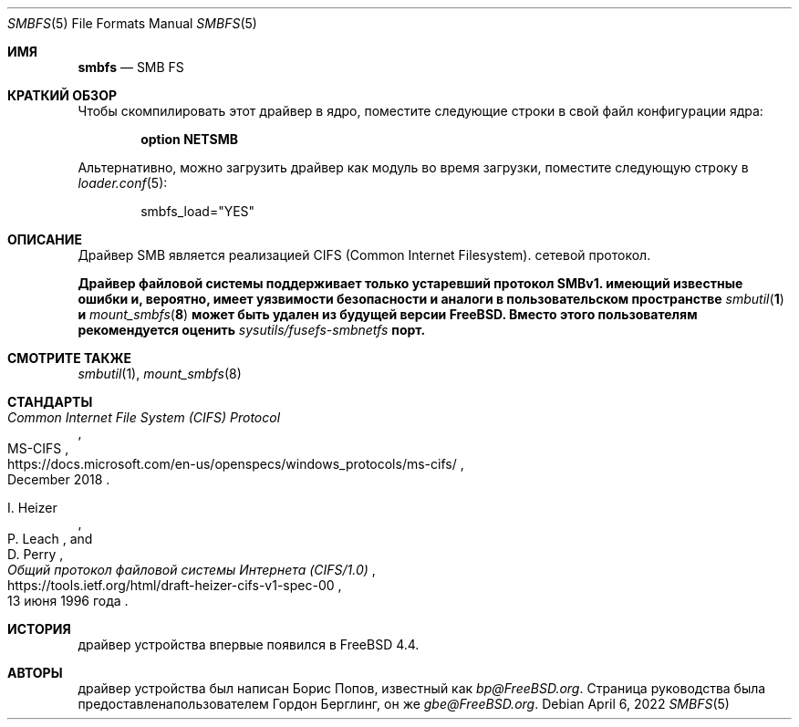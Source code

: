 .\" Copyright (c) 2020 Gordon Bergling
.\"
.\" Redistribution and use in source and binary forms, with or without
.\" modification, are permitted provided that the following conditions
.\" are met:
.\" 1. Redistributions of source code must retain the above copyright
.\"    notice, this list of conditions and the following disclaimer.
.\" 2. Redistributions in binary form must reproduce the above copyright
.\"    notice, this list of conditions and the following disclaimer in the
.\"    documentation and/or other materials provided with the distribution.
.\"
.\" THIS SOFTWARE IS PROVIDED BY THE AUTHOR AND CONTRIBUTORS ``AS IS'' AND
.\" ANY EXPRESS OR IMPLIED WARRANTIES, INCLUDING, BUT NOT LIMITED TO, THE
.\" IMPLIED WARRANTIES OF MERCHANTABILITY AND FITNESS FOR A PARTICULAR PURPOSE
.\" ARE DISCLAIMED.  IN NO EVENT SHALL THE AUTHOR OR CONTRIBUTORS BE LIABLE
.\" FOR ANY DIRECT, INDIRECT, INCIDENTAL, SPECIAL, EXEMPLARY, OR CONSEQUENTIAL
.\" DAMAGES (INCLUDING, BUT NOT LIMITED TO, PROCUREMENT OF SUBSTITUTE GOODS
.\" OR SERVICES; LOSS OF USE, DATA, OR PROFITS; OR BUSINESS INTERRUPTION)
.\" HOWEVER CAUSED AND ON ANY THEORY OF LIABILITY, WHETHER IN CONTRACT, STRICT
.\" LIABILITY, OR TORT (INCLUDING NEGLIGENCE OR OTHERWISE) ARISING IN ANY WAY
.\" OUT OF THE USE OF THIS SOFTWARE, EVEN IF ADVISED OF THE POSSIBILITY OF
.\" SUCH DAMAGE.
.\"
.Dd April 6, 2022
.Dt SMBFS 5
.Os
.Sh ИМЯ
.Nm smbfs
.Nd "SMB FS"
.Sh КРАТКИЙ ОБЗОР
Чтобы скомпилировать этот драйвер в ядро,
поместите следующие строки в свой
файл конфигурации ядра:
.Bd -ragged -offset indent
.Cd "option NETSMB"
.Ed
.Pp
Альтернативно, можно загрузить драйвер как
модуль во время загрузки, поместите следующую строку в
.Xr loader.conf 5 :
.Bd -literal -offset indent
smbfs_load="YES"
.Ed
.Sh ОПИСАНИЕ
Драйвер SMB является реализацией CIFS (Common Internet Filesystem).
сетевой протокол.
.Pp
.Bf -symbolic
.Nm
Драйвер файловой системы поддерживает только устаревший протокол SMBv1.
.Nm
имеющий известные ошибки и, вероятно, имеет уязвимости безопасности
.Nm
и аналоги в пользовательском пространстве
.Xr smbutil 1
и
.Xr mount_smbfs 8
может быть удален из будущей версии
.Fx .
Вместо этого пользователям рекомендуется оценить
.Pa sysutils/fusefs-smbnetfs
порт.
.Ef
.Sh СМОТРИТЕ ТАКЖЕ
.Xr smbutil 1 ,
.Xr mount_smbfs 8
.Sh СТАНДАРТЫ
.Rs
.%U https://docs.microsoft.com/en-us/openspecs/windows_protocols/ms-cifs/
.%T Common Internet File System (CIFS) Protocol
.%R MS-CIFS
.%D December 2018
.Re
.Pp
.Rs
.%U https://tools.ietf.org/html/draft-heizer-cifs-v1-spec-00
.%T Общий протокол файловой системы Интернета (CIFS/1.0)
.%D 13 июня 1996 года
.%A I. Heizer
.%A P. Leach
.%A D. Perry
.Re
.Sh ИСТОРИЯ
.Nm
драйвер устройства впервые появился в
.Fx 4.4 .
.Sh АВТОРЫ
.An -nosplit
.Nm
драйвер устройства был написан
.An Борис Попов, известный как Mt bp@FreeBSD.org .
Страница руководства была предоставлена ​​пользователем
.An Гордон Берглинг, он же Mt gbe@FreeBSD.org .
